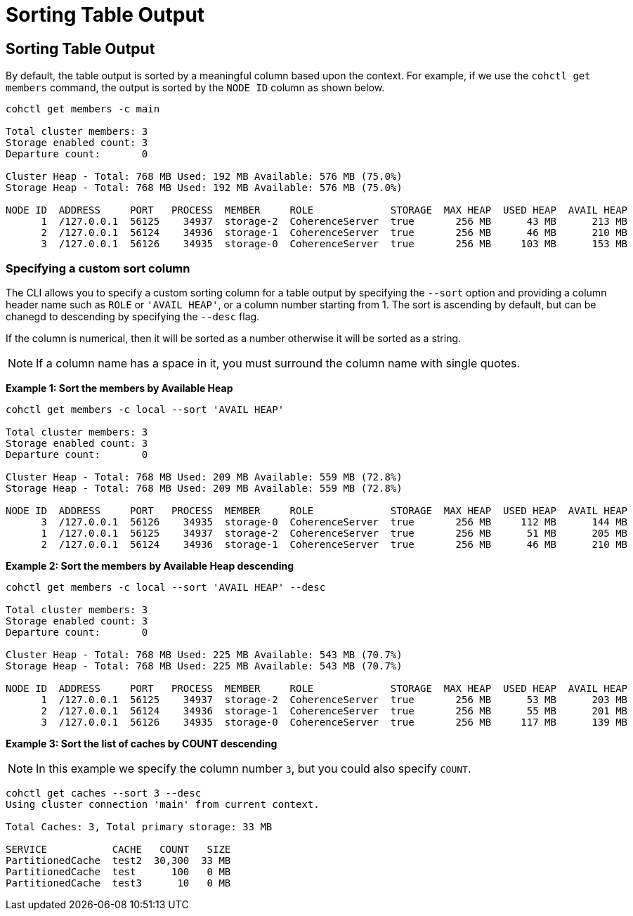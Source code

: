 ///////////////////////////////////////////////////////////////////////////////

    Copyright (c) 2024, 2025 Oracle and/or its affiliates.
    Licensed under the Universal Permissive License v 1.0 as shown at
    https://oss.oracle.com/licenses/upl.

///////////////////////////////////////////////////////////////////////////////

= Sorting Table Output

== Sorting Table Output

By default, the table output is sorted by a meaningful column based upon the context. For example,
if we use the `cohctl get members` command, the output is sorted by the `NODE ID` column as shown below.

[source,bash]
----
cohctl get members -c main

Total cluster members: 3
Storage enabled count: 3
Departure count:       0

Cluster Heap - Total: 768 MB Used: 192 MB Available: 576 MB (75.0%)
Storage Heap - Total: 768 MB Used: 192 MB Available: 576 MB (75.0%)

NODE ID  ADDRESS     PORT   PROCESS  MEMBER     ROLE             STORAGE  MAX HEAP  USED HEAP  AVAIL HEAP
      1  /127.0.0.1  56125    34937  storage-2  CoherenceServer  true       256 MB      43 MB      213 MB
      2  /127.0.0.1  56124    34936  storage-1  CoherenceServer  true       256 MB      46 MB      210 MB
      3  /127.0.0.1  56126    34935  storage-0  CoherenceServer  true       256 MB     103 MB      153 MB
----

=== Specifying a custom sort column

The CLI allows you to specify a custom sorting column for a table output by specifying the `--sort` option and
providing a column header name such as `ROLE` or `'AVAIL HEAP'`, or a column number starting from 1.
The sort is ascending by default, but can be chanegd to descending by specifying the `--desc` flag.

If the column is numerical, then it will be sorted as a number otherwise it will be sorted as a string.

NOTE: If a column name has a space in it, you must surround the column name with single quotes.

**Example 1: Sort the members by Available Heap**

[source,bash]
----
cohctl get members -c local --sort 'AVAIL HEAP'

Total cluster members: 3
Storage enabled count: 3
Departure count:       0

Cluster Heap - Total: 768 MB Used: 209 MB Available: 559 MB (72.8%)
Storage Heap - Total: 768 MB Used: 209 MB Available: 559 MB (72.8%)

NODE ID  ADDRESS     PORT   PROCESS  MEMBER     ROLE             STORAGE  MAX HEAP  USED HEAP  AVAIL HEAP
      3  /127.0.0.1  56126    34935  storage-0  CoherenceServer  true       256 MB     112 MB      144 MB
      1  /127.0.0.1  56125    34937  storage-2  CoherenceServer  true       256 MB      51 MB      205 MB
      2  /127.0.0.1  56124    34936  storage-1  CoherenceServer  true       256 MB      46 MB      210 MB
----

**Example 2: Sort the members by Available Heap descending**

[source,bash]
----
cohctl get members -c local --sort 'AVAIL HEAP' --desc

Total cluster members: 3
Storage enabled count: 3
Departure count:       0

Cluster Heap - Total: 768 MB Used: 225 MB Available: 543 MB (70.7%)
Storage Heap - Total: 768 MB Used: 225 MB Available: 543 MB (70.7%)

NODE ID  ADDRESS     PORT   PROCESS  MEMBER     ROLE             STORAGE  MAX HEAP  USED HEAP  AVAIL HEAP
      1  /127.0.0.1  56125    34937  storage-2  CoherenceServer  true       256 MB      53 MB      203 MB
      2  /127.0.0.1  56124    34936  storage-1  CoherenceServer  true       256 MB      55 MB      201 MB
      3  /127.0.0.1  56126    34935  storage-0  CoherenceServer  true       256 MB     117 MB      139 MB
----

**Example 3: Sort the list of caches by COUNT descending**

NOTE: In this example we specify the column number `3`, but you could also specify `COUNT`.

[source,bash]
----
cohctl get caches --sort 3 --desc
Using cluster connection 'main' from current context.

Total Caches: 3, Total primary storage: 33 MB

SERVICE           CACHE   COUNT   SIZE
PartitionedCache  test2  30,300  33 MB
PartitionedCache  test      100   0 MB
PartitionedCache  test3      10   0 MB
----